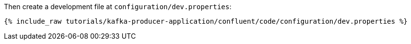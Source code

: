 Then create a development file at `configuration/dev.properties`:

+++++
<pre class="snippet"><code class="shell">{% include_raw tutorials/kafka-producer-application/confluent/code/configuration/dev.properties %}</code></pre>
+++++
